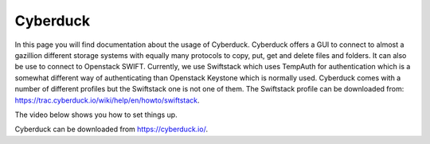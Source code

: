 .. _cyberduck:

*********
Cyberduck
*********

In this page you will find documentation about the usage of Cyberduck. Cyberduck offers a GUI to connect to almost a gazillion different storage systems with equally many protocols to copy, put, get and delete files and folders. It can also be use to connect to Openstack SWIFT. Currently, we use Swiftstack which uses TempAuth for authentication which is a somewhat different way of authenticating than Openstack Keystone which is normally used. Cyberduck comes with a number of different profiles but the Swiftstack one is not one of them. The Swiftstack profile can be downloaded from: https://trac.cyberduck.io/wiki/help/en/howto/swiftstack. 

The video below shows you how to set things up.

.. contents:: 
    :depth: 4

Cyberduck can be downloaded from https://cyberduck.io/. 

.. raw:: html

    <iframe width="1280" height="720" src="https://www.youtube.com/embed/c-rnLF6PLCw" frameborder="0" allowfullscreen></iframe>
